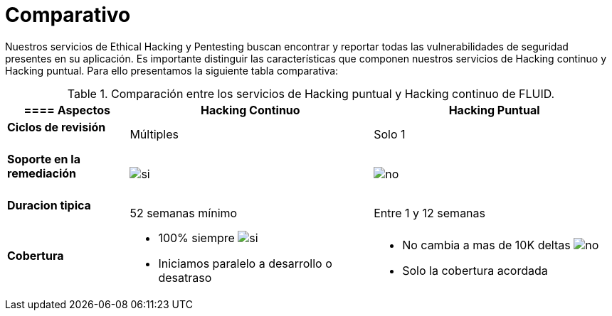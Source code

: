 :slug: servicios/comparativo/
:category: servicios
:description: Nuestros servicios de Ethical Hacking y Pentesting buscan encontrar y reportar todas las vulnerabilidades de seguridad presentes en su aplicación. Es importante distinguir las características que componen nuestros servicios de Hacking continuo y Hacking puntual.
:keywords: FLUID, Ethical Hacking, Comparación, Hacking Puntual, Hacking continuo, Pentesting.
:translate: services/comparative/
:si: image:yes.png[si]
:no: image:no.png[no]

= Comparativo

{description} Para ello presentamos la siguiente tabla comparativa:

.Comparación entre los servicios de Hacking puntual y Hacking continuo de FLUID.
[role="tb-fluid tb-row"]
[cols="1,2,2", options="header"]
|====
a|==== Aspectos
| Hacking Continuo
| Hacking Puntual

a|==== Ciclos de revisión 
| Múltiples
| Solo 1

a|==== Soporte en la remediación
| {si} 
| {no}

a|==== Duracion tipica
| +52+ semanas mínimo
| Entre +1+ y +12+ semanas

a|==== Cobertura
a|* 100% siempre {si} 
* Iniciamos paralelo a desarrollo o desatraso
a|* No cambia a mas de +10K+ deltas {no} 
* Solo la cobertura acordada
|====